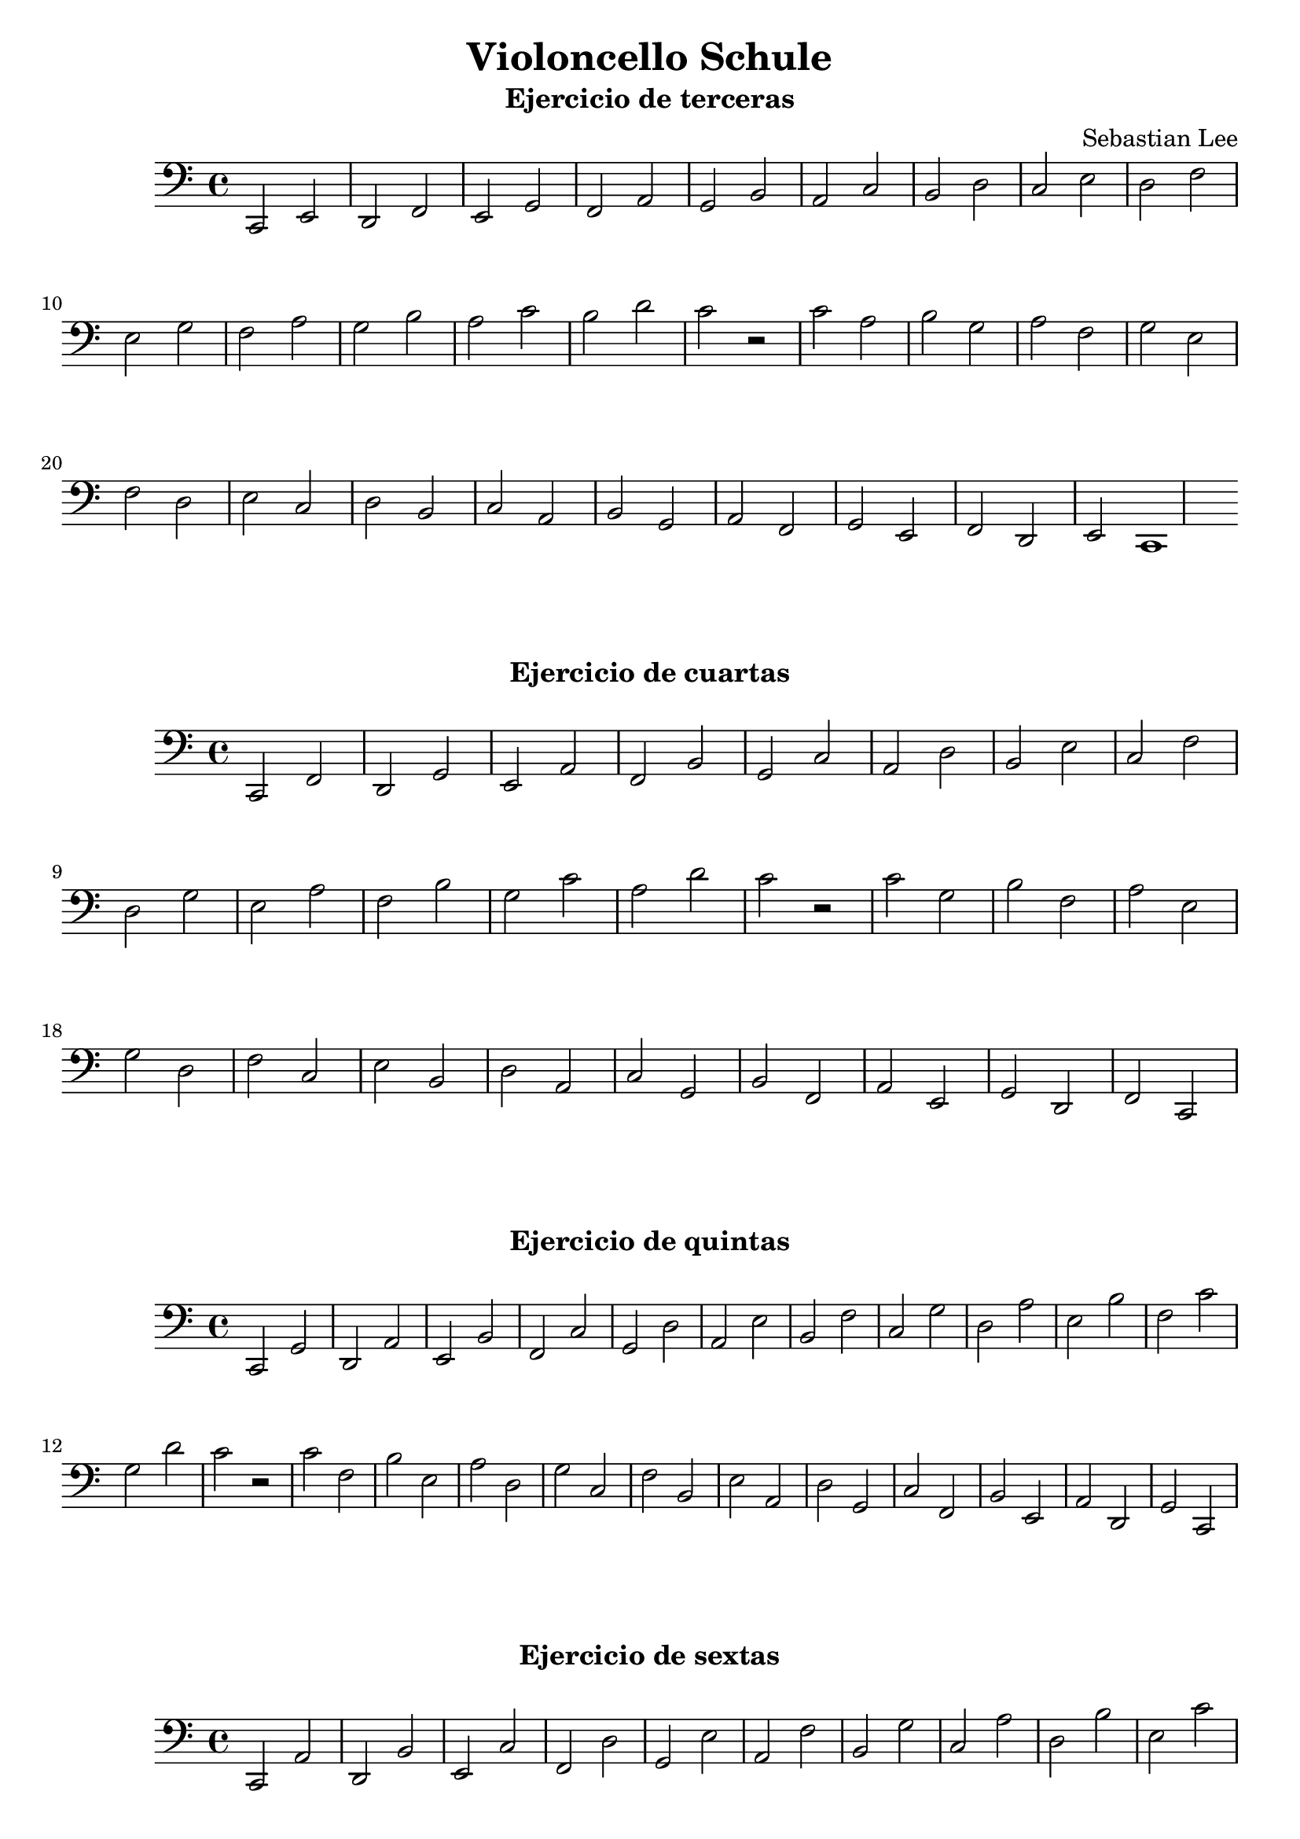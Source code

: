 \version "2.18.2"

#(set-default-paper-size "a4")

\book {
  \paper {
    print-all-headers = ##t
    % system-system-spacing = #'((basic-distance . 0.1) (padding . 0.1)  )
    % annotate-spacing = ##t
  }
  \header {
    tagline = ##f
  }
 % \markup { \vspace #1 }

\score {
  \header {
    title = "Violoncello Schule"
    subtitle  = "Ejercicio de terceras"
    composer = "Sebastian Lee"
  }
  \layout {}
  \midi {}
  \new Staff
  <<
    \set Staff.midiInstrument = #"cello"
    \clef "bass"
    \time 4/4
    \key c \major
    \relative c, {
      c2 e d f e g f a g b a c b d c e d f e g f a g b a c b d c r
      c a b g a f g e f d e c d b c a b g a f g e f d e c1
    }
  >>
}

\score {
  \header {
    subtitle = "Ejercicio de cuartas"
  }
  \layout {}
  \midi {}
  \new Staff
  <<
    \set Staff.midiInstrument = #"cello"
    \clef "bass"
    \time 4/4
    \key c \major
    \relative c, {
      c2 f d g e a f b g c a d b e c f d g e a f b g c a d c r
      c g b f a e g d f c e b d a c g b f a e g d f c
    }
  >>
}

\score {
  \header {
    subtitle = "Ejercicio de quintas"
  }
  \layout {}
  \midi {}
  \new Staff
  <<
    \set Staff.midiInstrument = #"cello"
    \clef "bass"
    \time 4/4
    \key c \major
    \relative c, {
      c2 g' d a' e b' f c' g d' a e' b f' c g' d a' e b' f c' g d' c r
     c f, b e, a d, g c, f b, e a, d g, c f, b e, a d, g c,  
    }
  >>
}

\score {
  \header {
    subtitle = "Ejercicio de sextas"
  }
  \layout {}
  \midi {}
  \new Staff
  <<
    \set Staff.midiInstrument = #"cello"
    \clef "bass"
    \time 4/4
    \key c \major
    \relative c, {
      c2 a' d, b' e, c' f, d' g, e' a, f' b, g' c, a' d, b' e, c' f, d' c r
     c e, b' d, a' c, g' b, f' a, e' g, d' f, c' e, b' d, a' c,  
    }
  >>
}

\score {
  \header {
    subtitle = "Ejercicio de septimas"
  }
  \layout {}
  \midi {}
  \new Staff
  <<
    \set Staff.midiInstrument = #"cello"
  \clef "bass"
    \time 4/4
    \key c \major
    \relative c, {
      c2 b' d, c' e, d' f, e' g, f' a, g' b, a' c, b' d, c' e, d' c r
     c d, b' c, a' b, g' a, f' g, e' f, d' e, c' d, b' c,   
    }
  >>
}

\score {
  \header {
    subtitle = "Ejercicio de octavas"
  }
  \layout {}
  \midi {}
  \new Staff
  <<
    \set Staff.midiInstrument = #"cello"
  \clef "bass"
    \time 4/4
    \key c \major
    \relative c, {
      c2 c' d, d' e, e' f, f' g, g' a, a' b, b' c, c' d, d' c r
     c c, b' b, a' a, g' g, f' f, e' e, d' d, c' c,   
    }
  >>
}

\score {
  \header {
    subtitle = "Ejercicio de novenas"
  }
  \layout {}
  \midi {}
  \new Staff
  <<
    \set Staff.midiInstrument = #"cello"
  \clef "bass"
    \time 4/4
    \key c \major
    \relative c, {
      c2 d' d, e' e, f' f, g' g, a' a, b' b, c' c, d' c r
     c b, b' a, a' g, g' f, f' e, e' d, d' c,   
    }
  >>
}

\score {
  \header {
    subtitle = "Ejercicio de decimas"
  }
  \layout {}
  \midi {}
  \new Staff
  <<
    \set Staff.midiInstrument = #"cello"
  \clef "bass"
    \time 4/4
    \key c \major
    \relative c, {
      c2 e' d, f' e, g' f, a' g, b' a, c' b, d' c r
     c a, b' g, a' f, g' e, f' d, e' c,   
    }
  >>
}

\pageBreak

\score {
  \header {
    title = "Escalas y arpegios"
    composer = "Paul Bazelaire"
    subtitle = "#1"
  }
  \layout {}
  \midi {}
  \new Staff
  <<
    \set Staff.midiInstrument = #"cello"
  \clef "bass"
    \time 4/4
    \key c \major
    \relative c, {
      c2(\downbow d) e(\upbow f) g(\downbow a) b(\upbow c) 
      d( e) f( g) a( b) c(\upbow b) a( g) f( e) d( c) b( a) 
      g( f) e( d) c1\downbow
    }
  >>
}

\score {
  \header {
    subtitle = "#2"
  }
  \layout {}
  \midi {}
  \new Staff
  <<
    \set Staff.midiInstrument = #"cello"
  \clef "bass"
    \time 3/4
    \key c \major
    \relative c, {
      c4(\downbow d e) f(\upbow g a) b( c d) e( f g) a( b c) b( a g) f( e d) c( b a) 
      g( f e) d( c d) e(f g) a( b c) d( e f) g( a b) c( b a) g( f e) d( c b) a( g f) e( d c)
      d( e f) g( a b) c( d e) f( g a) b(\upbow c b) a( g f) e( d c) b( a g) f( e d) c1
    }
  >>
}


\score {
  \header {
    subtitle = "#3"
  }
  \layout {}
  \midi {}
  \new Staff
  <<
    \set Staff.midiInstrument = #"cello"
  \clef "bass"
    \time 4/4
    \key c \major
    \relative c, {
      c4(\downbow d e f) g(\upbow a b c) d( e f g) a( b c b) a( g f e) d( c b a) 
      g( f e d) c( d e f) g( a b c) d( e f g) a( b c b) a( g f e) d( c b a) g( f e d) c(
      d e f) g( a b c) d( e f g) a( b c b) a( g f e) d( c b a) g( f e d) c1
    }
  >>
}

\score {
  \header {
    subtitle = "#4"
  }
  \layout {}
  \midi {}
  \new Staff
  <<
    \set Staff.midiInstrument = #"cello"
  \clef "bass"
    \time 4/4
    \key c \major
    \relative c, {
      c4(\downbow d e f g a b) c( d\upbow e f g a b) c(\downbow b a g f e d) c(\upbow b a 
      g f e d) c1
    }
  >>
}

\score {
  \header {
    subtitle = "#5"
  }
  \layout {}
  \midi {}
  \new Staff
  <<
    \set Staff.midiInstrument = #"cello"
  \clef "bass"
    \time 4/4
    \key c \major
    \relative c, {
      c4\upbow c\downbow c\upbow c\downbow d\upbow d d d e\upbow e e e
      f f f f g g g g a a a a b b b b c c c c d d d d e e e e f f f f
      g g g g a a a a b b b b c c c c b b b b a a a a g g g g f f f f 
      e e e e d d d d c c c c b b b b a a a a g g g g f f f f e e e e 
      d d d d c1
    }
  >>
}

\score {
  \header {
    subtitle = "#6"
  }
  \layout {}
  \midi {}
  \new Staff
  <<
    \set Staff.midiInstrument = #"cello"
  \clef "bass"
    \time 4/4
    \key c \major
    \relative c, {
      c4(\downbow d) e\upbow f\downbow g(\upbow a) b\downbow c\upbow
      d(\downbow e) f g a(\upbow b) c b a(\downbow g) f e d(\upbow c) 
      b a g(\downbow f) e d c(\upbow d) e f g(\downbow a) b c 
      d(\upbow e) f g a(\downbow b) c b a(\upbow g) f e d(\downbow c) 
      b a g(\upbow f) e d c1\downbow
    }
  >>
}

\score {
  \header {
    subtitle = "#7"
  }
  \layout {}
  \midi {}
  \new Staff
  <<
    \set Staff.midiInstrument = #"cello"
  \clef "bass"
    \time 2/8
    \key c \major
    \relative c, {
      c8(\downbow \tuplet 3/2 { d16 e16 f16) }  
      g8(\upbow \tuplet 3/2 { a16 b16 c16) }  
      d8(\downbow \tuplet 3/2 { e16 f16 g16) }  
      a8(\upbow \tuplet 3/2 { b16 c16 b16) }  
      a8(\downbow \tuplet 3/2 { g16 f16 e16) }  
      d8(\upbow \tuplet 3/2 { c16 b16 a16) }  
      g8(\downbow \tuplet 3/2 { f16 e16 d16) }  
      c8(\downbow \tuplet 3/2 { d16 e16 f16) }  
      g8(\upbow \tuplet 3/2 { a16 b16 c16) }  
      d8(\downbow \tuplet 3/2 { e16 f16 g16) }  
      a8(\upbow \tuplet 3/2 { b16 c16 b16) }  
      a8(\downbow \tuplet 3/2 { g16 f16 e16) }  
      d8(\upbow \tuplet 3/2 { c16 b16 a16) }  
      g8(\downbow \tuplet 3/2 { f16 e16 d16) }  
      c4\downbow
    }
  >>
}

\pageBreak

\score {
  \header {
    subtitle = "Escala de Sol Mayor"
  }
  \layout { }
  \midi { }

  \new Staff 
   <<
    \set Staff.midiInstrument = #"cello"
    \clef "bass"
    \time 4/4
    \key g \major

    \relative c {
     g4(\downbow a b c d e fis) g(\upbow a b c d e fis) 
     g(\downbow fis e d c b a) g(\upbow fis  e d c b a ) g1
    }
   >>
}


\score {
  \header {
    subtitle = "Polushka"
  }
  \layout { }
  \midi { }

  \new Staff 
   <<
    \set Staff.midiInstrument = #"cello"
    \clef "treble"
    \time 4/4

    \chords { a1:m e1:m a1:m e1:m f e f e }

    \relative c'' {
      \repeat volta 2 { c2 a4 c4 b2 g4 e4 c'8 b8 a8 g8 a4 e'4 b2 e,2 a4 g8 f8 e8 d8 e8 f8 e4 b'4 gis4 e4 a8 a8 g8 f8 e8 d8 e8 f8 e1 } 
%        c2 a4 c4  
%        b2 g4 e4  
%        c'8 b8 a8 g8 a4 e'4 
%        b2 e,2  
%        a4 g8 f8 e8 d8 e8 f8  
%        e4 b'4 gis4 e4 
%        a8 a8 g8 f8 e8 d8 e8 f8  
%        e1 
%      }
    }
   >>
}

\score {
  \header {
    subtitle = "Gitana"
  }
  \layout { }
  \midi { }

  \new Staff 
   <<
    \set Staff.midiInstrument = #"cello"
    \clef "treble"
    \time 2/4

    \relative c'' {
        g8 f8 g8 f8 f8 e8 f4 e8 d8 e8 d8 d4 c4 c8 b8 g'8 f8  f8 e8 e4 e8 e8 fis8 gis8 b4 a4 
      \repeat volta 2 {
        a4\staccato b4\staccato a8 a8 c4 b8 b8 c8 b8 b8 a8 b8 a8 a4 b4 a8 a8 c4 b8 b8 c8 b8 b8 a8 a4
      }

    }
    \chords { d2:m a2:m e2 f2 d2:m a2:m e2 a4:m a4:7 d2:m a2:m e2 f2 d2:m a2:m e2 a2:m }
    >>
}

\score {
  \header {
    subtitle = "Aura Lee"
  }
  \layout { }
  \midi { }
  \new Staff
  <<
    \set Staff.midiInstrument = #"cello"
    \clef "treble"
    \time 4/4
    \key g \major
    \relative c' {
      \repeat volta 2 {
        d4 g4 fis4 g4 a4 e4 a2 g4 fis4 e4 fis4 g2 d2 
        d4 g4 fis4 g4 a4 e4 a2 g4 fis4 e4 fis4 g2 r2
%     <d g b>4 <d g b>4 <dis a b>2 <e g b>4 <e g b>4 <fes g b>2 <c
        b4 b4 b2 b4 b4 b2 b4 a4 g4 a4 b2 r2 
        b4 b4 c4 b4 a4 e4 a4. g8 g4 fis4 b4 a4 | }
      \alternative {
        { g2 d2 | }
        { g1 | }
      }
    }
  >>
}

\score {
  \header {
    subtitle = "London is burning"
  }
  \layout { }
  \midi { }
  \new Staff 
  <<
    \set Staff.midiInstrument = #"cello"
    \clef "treble"
    \time 3/4
    \key g \major
    \relative c' {
      \repeat volta 2 { d8 d8 g4 g4 d8 d8 g4 g4 \breathe a8 a8 b4 b4 a8 a8 b4 b4 \breathe d4 d2 d4 d2 \breathe d8 c8 b4 b4 d8 c8 b4 b4 }
    }
   >>
}

\score {
  \header {
    subtitle = "Irish Polka"
  }
  \layout { }
  \midi {
    \tempo 4 = 150 
  }
  \new Staff 
  <<
    \set Staff.midiInstrument = #"cello"
    \clef "treble"
    \time 2/4
    \key g \major
    \relative c' {
      \repeat volta 2 { b'8 d, e d b' d, e d g4 a8. b16 |}
      \alternative {
        { a8 g e d | }
        { a'8 g g4 | }
      }
      \repeat volta 2 {
        b8 d b a  b g e d
        g4 a8. b16 | } 
      \alternative {  
        { a8 g e d | }
        { a'8 g g4 | }
      }
    }
   >>
}

\score {
  \header {
    subtitle = "My heart will go on. Titanic love song"
    composer = "James Horner"
  }
  \layout {}
  \midi {}
  \new Staff
  <<
    \set Staff.midiInstrument = #"cello"
    \clef "bass"
    \time 4/4
    \key d \minor
    \relative c {
        \repeat volta 2 {
 f4. f8 f4 f4  e4 f4 r4 f4 e4 f4 r4 g4 a2 g4 r4 f4. f8 f4 f4 e4 f4 r4 f4  c1 r1 
        }

  \repeat volta 2 {
    f2 r2 g2 r4 c,4
    c'2  bes4 a8 g8
    g4 r4 a4. bes8
    a2 g4. f8
    e4 f4 r4 e4
    d2. d8 e16 d16
    c2 r2
  }

    }
  >>
}

%final del book
}

